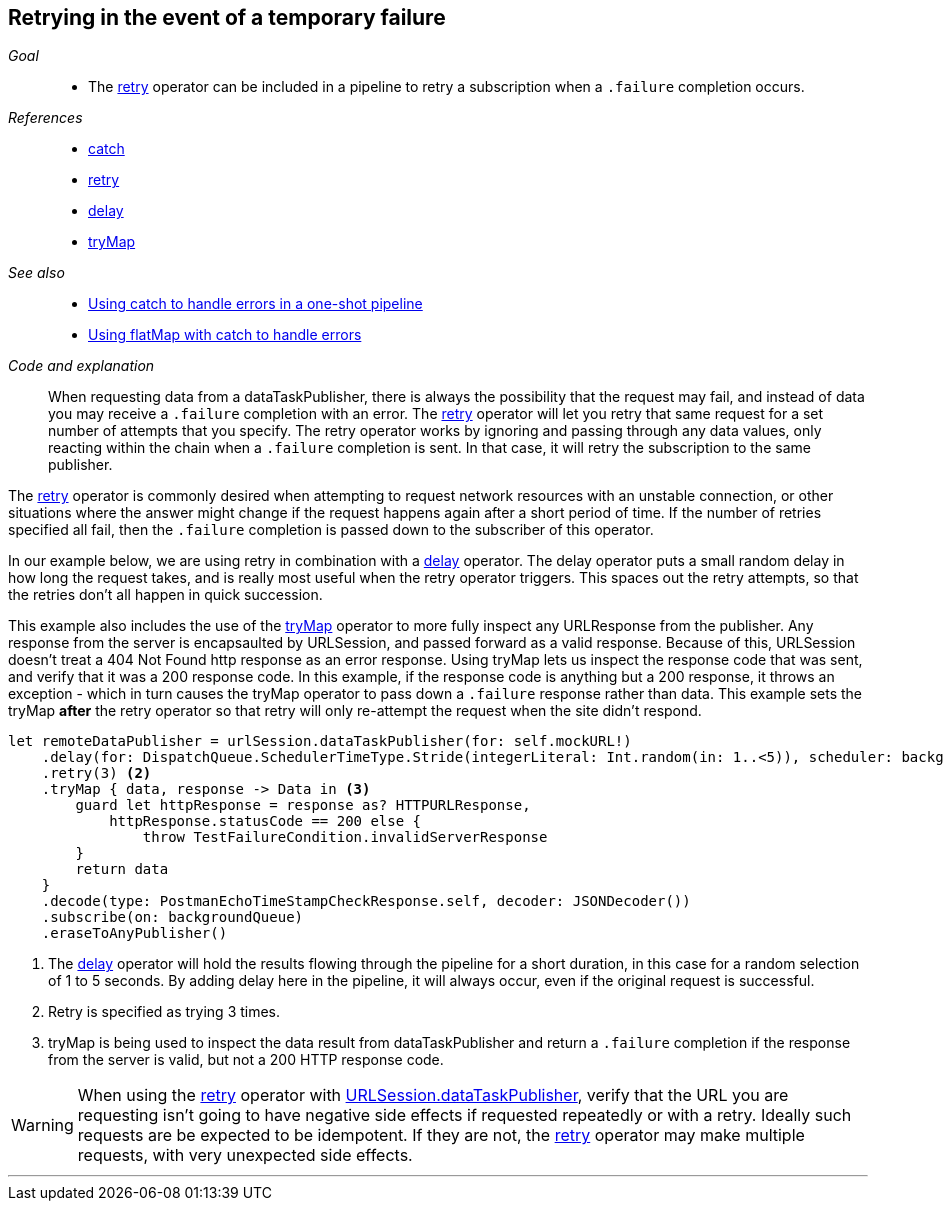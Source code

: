[#patterns-retry]
== Retrying in the event of a temporary failure

__Goal__::

* The <<reference#reference-retry,retry>> operator can be included in a pipeline to retry a subscription when a `.failure` completion occurs.

__References__::

* <<reference#reference-catch,catch>>
* <<reference#reference-retry,retry>>
* <<reference#reference-delay,delay>>
* <<reference#reference-trymap,tryMap>>

__See also__::

* <<patterns#patterns-oneshot-error-handling,Using catch to handle errors in a one-shot pipeline>>
* <<patterns#patterns-continual-error-handling,Using flatMap with catch to handle errors>>

__Code and explanation__::

When requesting data from a dataTaskPublisher, there is always the possibility that the request may fail, and instead of data you may receive a `.failure` completion with an error.
The <<reference#reference-retry,retry>> operator will let you retry that same request for a set number of attempts that you specify.
The retry operator works by ignoring and passing through any data values, only reacting within the chain when a `.failure` completion is sent.
In that case, it will retry the subscription to the same publisher.

The <<reference#reference-retry,retry>> operator is commonly desired when attempting to request network resources with an unstable connection, or other situations where the answer might change if the request happens again after a short period of time.
If the number of retries specified all fail, then the `.failure` completion is passed down to the subscriber of this operator.

In our example below, we are using retry in combination with a <<reference#reference-delay,delay>> operator.
The delay operator puts a small random delay in how long the request takes, and is really most useful when the retry operator triggers.
This spaces out the retry attempts, so that the retries don't all happen in quick succession.

This example also includes the use of the <<reference#reference-trymap,tryMap>> operator to more fully inspect any URLResponse from the publisher.
Any response from the server is encapsaulted by URLSession, and passed forward as a valid response.
Because of this, URLSession doesn't treat a 404 Not Found http response as an error response.
Using tryMap lets us inspect the response code that was sent, and verify that it was a 200 response code.
In this example, if the response code is anything but a 200 response, it throws an exception - which in turn causes the tryMap operator to pass down a `.failure` response rather than data.
This example sets the tryMap *after* the retry operator so that retry will only re-attempt the request when the site didn't respond.

[source, swift]
----
let remoteDataPublisher = urlSession.dataTaskPublisher(for: self.mockURL!)
    .delay(for: DispatchQueue.SchedulerTimeType.Stride(integerLiteral: Int.random(in: 1..<5)), scheduler: backgroundQueue) <1>
    .retry(3) <2>
    .tryMap { data, response -> Data in <3>
        guard let httpResponse = response as? HTTPURLResponse,
            httpResponse.statusCode == 200 else {
                throw TestFailureCondition.invalidServerResponse
        }
        return data
    }
    .decode(type: PostmanEchoTimeStampCheckResponse.self, decoder: JSONDecoder())
    .subscribe(on: backgroundQueue)
    .eraseToAnyPublisher()
----

<1> The <<reference#reference-delay,delay>> operator will hold the results flowing through the pipeline for a short duration, in this case for a random selection of 1 to 5 seconds. By adding delay here in the pipeline, it will always occur, even if the original request is successful.
<2> Retry is specified as trying 3 times.
<3> tryMap is being used to inspect the data result from dataTaskPublisher and return a `.failure` completion if the response from the server is valid, but not a 200 HTTP response code.

[WARNING]
====
When using the <<reference#reference-retry,retry>> operator with <<reference#reference-datataskpublisher,URLSession.dataTaskPublisher>>, verify that the URL you are requesting isn't going to have negative side effects if requested repeatedly or with a retry.
Ideally such requests are be expected to be idempotent.
If they are not, the <<reference#reference-retry,retry>> operator may make multiple requests, with very unexpected side effects.
====

// force a page break - in HTML rendering is just a <HR>
<<<
'''
